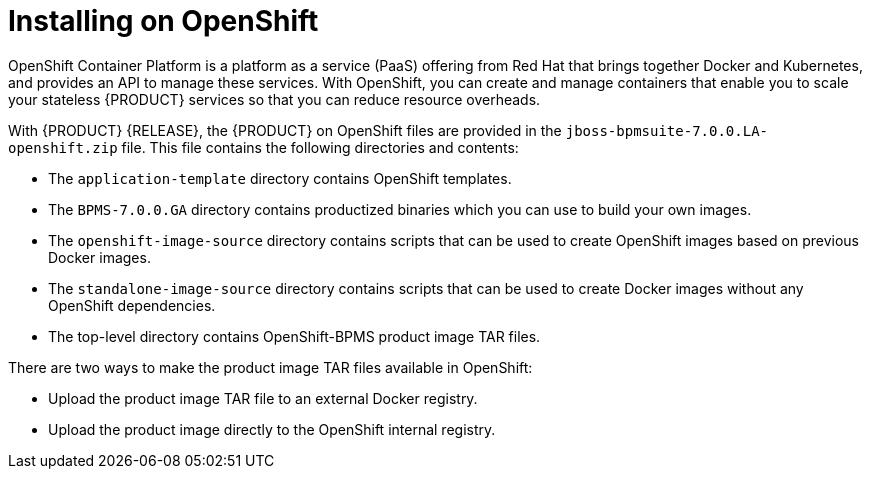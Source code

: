 [id='openshift-ba-dm-con']
= Installing on OpenShift
OpenShift Container Platform is a platform as a service (PaaS) offering from Red Hat that brings together Docker and Kubernetes, and provides an API to manage these services. With OpenShift, you can create and manage containers that enable you to scale your stateless {PRODUCT} services so that you can reduce resource overheads.

With {PRODUCT} {RELEASE}, the {PRODUCT} on OpenShift files are provided in the `jboss-bpmsuite-7.0.0.LA-openshift.zip` file. This file contains the following directories and contents:

* The `application-template` directory contains OpenShift templates.
* The `BPMS-7.0.0.GA` directory contains productized binaries which you can use to build your own images.
*  The `openshift-image-source` directory contains scripts that can be used to create OpenShift images based on previous Docker images.
* The `standalone-image-source` directory contains scripts that can be used to create Docker images without any OpenShift dependencies.
* The top-level directory contains OpenShift-BPMS product image TAR files.

There are two ways to make the product image TAR files available in OpenShift:

* Upload the product image TAR file to an external Docker registry.
* Upload the product image directly to the OpenShift internal registry.
